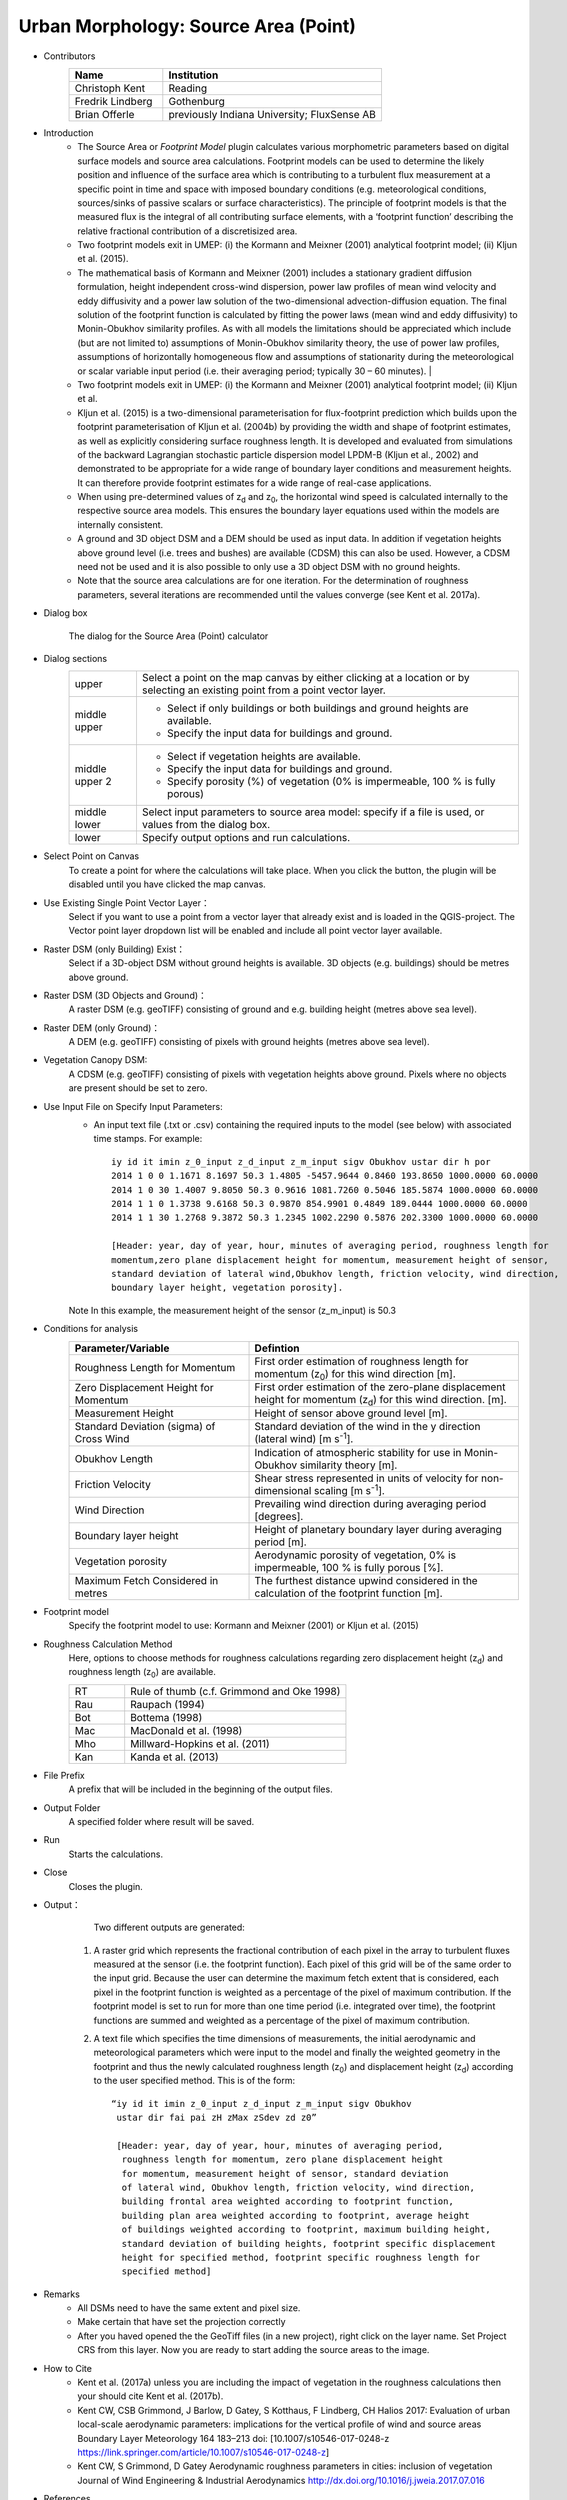 .. _SourceArea(Point):

Urban Morphology: Source Area (Point)
~~~~~~~~~~~~~~~~~~~~~~~~~~~~~~~~~~~~~

* Contributors
   .. list-table::
      :widths: 30 70
      :header-rows: 1

      * - Name
        - Institution
      * - Christoph Kent
        - Reading
      * - Fredrik Lindberg
        - Gothenburg
      * - Brian Offerle
        - previously Indiana University; FluxSense AB

* Introduction
     -  The Source Area or *Footprint Model* plugin calculates various morphometric parameters based on digital surface models and source area calculations. Footprint models can be used to determine the likely position and influence of the surface area which is contributing to a turbulent flux measurement at a specific point in time and space with imposed boundary conditions (e.g. meteorological conditions, sources/sinks of passive scalars or surface characteristics). The principle of footprint models is that the measured flux is the integral of all contributing surface elements, with a ‘footprint function’ describing the relative fractional contribution of a discretisized area.                                                                                                                                        
     -  Two footprint models exit in UMEP: (i) the Kormann and Meixner (2001) analytical footprint model; (ii) Kljun et al. (2015).
     -  The mathematical basis of Kormann and Meixner (2001) includes a stationary gradient diffusion formulation, height independent cross-wind dispersion, power law profiles of mean wind velocity and eddy diffusivity and a power law solution of the two-dimensional advection-diffusion equation. The final solution of the footprint function is calculated by fitting the power laws (mean wind and eddy diffusivity) to Monin-Obukhov similarity profiles. As with all models the limitations should be appreciated which include (but are not limited to) assumptions of Monin-Obukhov similarity theory, the use of power law profiles, assumptions of horizontally homogeneous flow and assumptions of stationarity during the meteorological or scalar variable input period (i.e. their averaging period; typically 30 – 60 minutes).   |
     -  Two footprint models exit in UMEP: (i) the Kormann and Meixner (2001) analytical footprint model; (ii) Kljun et al.
     -  Kljun et al. (2015) is a two-dimensional parameterisation for flux-footprint prediction which builds upon the footprint parameterisation of Kljun et al. (2004b) by providing the width and shape of footprint estimates, as well as explicitly considering surface roughness length. It is developed and evaluated from simulations of the backward Lagrangian stochastic particle dispersion model LPDM-B (Kljun et al., 2002) and demonstrated to be appropriate for a wide range of boundary layer conditions and measurement heights. It can therefore provide footprint estimates for a wide range of real-case applications.
     -  When using pre-determined values of z\ :sub:`d` and z\ :sub:`0`, the horizontal wind speed is calculated internally to the respective source area models. This ensures the boundary layer equations used within the models are internally consistent.
     -  A ground and 3D object DSM and a DEM should be used as input data. In addition if vegetation heights above ground level (i.e. trees and bushes) are available (CDSM) this can also be used. However, a CDSM need not be used and it is also possible to only use a 3D object DSM with no ground heights.
     -   Note that the source area calculations are for one iteration. For the determination of roughness parameters, several iterations are recommended until the values converge (see Kent et al. 2017a).

* Dialog box
    .. figure:: /images/Footprint.png
        :width: 100%
        :align: center

        The dialog for the Source Area (Point) calculator

* Dialog sections
   .. list-table::
      :widths: 15 85
      :header-rows: 0

      * - upper
        - Select a point on the map canvas by either clicking at a location or by selecting an existing point from a point vector layer.
      * - middle upper
        - -  Select if only buildings or both buildings and ground heights are available.
          -  Specify the input data for buildings and ground.
      * - middle upper 2
        - -  Select if vegetation heights are available.
          -  Specify the input data for buildings and ground.
          -  Specify porosity (%) of vegetation (0% is impermeable, 100 % is fully porous)
      * - middle lower
        - Select input parameters to source area model: specify if a file is used, or values from the dialog box.
      * - lower
        - Specify output options and run calculations.

* Select Point on Canvas
    To create a point for where the calculations will take place. When you click the button, the plugin will be disabled until you have clicked the map canvas.

* Use Existing Single Point Vector Layer：
    Select if you want to use a point from a vector layer that already exist and is loaded in the QGIS-project. The Vector point layer dropdown list will be enabled and include all point vector layer available.

* Raster DSM (only Building) Exist：
    Select if a 3D-object DSM without ground heights is available. 3D objects (e.g. buildings) should be metres above ground.

* Raster DSM (3D Objects and Ground)：
    A raster DSM (e.g. geoTIFF) consisting of ground and e.g. building height (metres above sea level).

* Raster DEM (only Ground)：
    A DEM (e.g. geoTIFF) consisting of pixels with ground heights (metres above sea level).

* Vegetation Canopy DSM:
    A CDSM (e.g. geoTIFF) consisting of pixels with vegetation heights above ground. Pixels where no objects are present should be set to zero.

* Use Input File on Specify Input Parameters:
        - An input text file (.txt or .csv) containing the required inputs to the model (see below) with associated time stamps. For example:
          ::
            iy id it imin z_0_input z_d_input z_m_input sigv Obukhov ustar dir h por
            2014 1 0 0 1.1671 8.1697 50.3 1.4805 -5457.9644 0.8460 193.8650 1000.0000 60.0000
            2014 1 0 30 1.4007 9.8050 50.3 0.9616 1081.7260 0.5046 185.5874 1000.0000 60.0000
            2014 1 1 0 1.3738 9.6168 50.3 0.9870 854.9901 0.4849 189.0444 1000.0000 60.0000
            2014 1 1 30 1.2768 9.3872 50.3 1.2345 1002.2290 0.5876 202.3300 1000.0000 60.0000

            [Header: year, day of year, hour, minutes of averaging period, roughness length for
            momentum,zero plane displacement height for momentum, measurement height of sensor,
            standard deviation of lateral wind,Obukhov length, friction velocity, wind direction,
            boundary layer height, vegetation porosity].
        Note In this example, the measurement height of the sensor (z\_m\_input) is 50.3

* Conditions for analysis
   .. list-table::
      :widths: 40 60
      :header-rows: 1

      * - Parameter/Variable
        - Defintion
      * - Roughness Length for Momentum
        - First order estimation of roughness length for momentum (z\ :sub:`0`) for this wind direction [m].
      * - Zero Displacement Height for Momentum
        - First order estimation of the zero-plane displacement height for momentum (z\ :sub:`d`) for this wind direction. [m].
      * - Measurement Height
        - Height of sensor above ground level [m].
      * - Standard Deviation (sigma) of Cross Wind
        - Standard deviation of the wind in the y direction (lateral wind) [m s\ :sup:`-1`].
      * - Obukhov Length
        - Indication of atmospheric stability for use in Monin-Obukhov similarity theory [m].
      * - Friction Velocity
        - Shear stress represented in units of velocity for non-dimensional scaling [m s\ :sup:`-1`].
      * - Wind Direction
        - Prevailing wind direction during averaging period [degrees].
      * - Boundary layer height
        - Height of planetary boundary layer during averaging period [m].
      * - Vegetation porosity
        - Aerodynamic porosity of vegetation, 0% is impermeable, 100 % is fully porous [%].
      * - Maximum Fetch Considered in metres
        - The furthest distance upwind considered in the calculation of the footprint function [m].

* Footprint model
      Specify the footprint model to use: Kormann and Meixner (2001) or Kljun et al. (2015)

* Roughness Calculation Method
        Here, options to choose methods for roughness calculations regarding zero displacement height (z\ :sub:`d`) and roughness length (z\ :sub:`0`) are available.
        
        .. list-table::
           :widths: 20 80
           :header-rows: 0

           * - RT
             - Rule of thumb (c.f. Grimmond and Oke 1998)
           * - Rau
             - Raupach (1994)
           * - Bot
             - Bottema (1998)
           * - Mac
             - MacDonald et al. (1998)
           * - Mho
             - Millward-Hopkins et al. (2011)
           * - Kan
             - Kanda et al. (2013)

* File Prefix
      A prefix that will be included in the beginning of the output files.

* Output Folder
      A specified folder where result will be saved.

* Run
      Starts the calculations.

* Close
      Closes the plugin.

* Output：
      Two different outputs are generated:
      
    #. A raster grid which represents the fractional contribution of each
       pixel in the array to turbulent fluxes measured at the sensor (i.e.
       the footprint function). Each pixel of this grid will be of the same
       order to the input grid. Because the user can determine the maximum
       fetch extent that is considered, each pixel in the footprint function
       is weighted as a percentage of the pixel of maximum contribution. If
       the footprint model is set to run for more than one time period (i.e.
       integrated over time), the footprint functions are summed and
       weighted as a percentage of the pixel of maximum contribution.
    #. A text file which specifies the time dimensions of measurements, the
       initial aerodynamic and meteorological parameters which were input to
       the model and finally the weighted geometry in the footprint and thus
       the newly calculated roughness length (z\ :sub:`0`) and displacement
       height (z\ :sub:`d`) according to the user specified method. This is of
       the form:
       ::
         “iy id it imin z_0_input z_d_input z_m_input sigv Obukhov
          ustar dir fai pai zH zMax zSdev zd z0”

          [Header: year, day of year, hour, minutes of averaging period,
           roughness length for momentum, zero plane displacement height
           for momentum, measurement height of sensor, standard deviation
           of lateral wind, Obukhov length, friction velocity, wind direction,
           building frontal area weighted according to footprint function,
           building plan area weighted according to footprint, average height
           of buildings weighted according to footprint, maximum building height,
           standard deviation of building heights, footprint specific displacement
           height for specified method, footprint specific roughness length for
           specified method]

* Remarks
      - All DSMs need to have the same extent and pixel size.
      - Make certain that have set the projection correctly
      - After you haved opened the the GeoTiff files (in a new project), right click on the layer name. Set Project CRS from this layer. Now you are ready to start adding the source areas to the image.

* How to Cite
      - Kent et al. (2017a) unless you are including the impact of vegetation in the roughness calculations then your should cite Kent et al. (2017b).
      - Kent CW, CSB Grimmond, J Barlow, D Gatey, S Kotthaus, F Lindberg, CH Halios 2017: Evaluation of urban local-scale aerodynamic parameters: implications for the vertical profile of wind and source areas Boundary Layer Meteorology 164 183–213 doi: [10.1007/s10546-017-0248-z https://link.springer.com/article/10.1007/s10546-017-0248-z]
      - Kent CW, S Grimmond, D Gatey Aerodynamic roughness parameters in cities: inclusion of vegetation Journal of Wind Engineering & Industrial Aerodynamics http://dx.doi.org/10.1016/j.jweia.2017.07.016
            
            
* References
      + Footprint Model
          -  Kormann R and Meixner FX (2001) An analytical footprint model for
             non-neutral stratification. `Bound-Layer Meteorol, 99,
             207-224 <http://link.springer.com/article/10.1023/A:1018991015119>`__.
          -  Kljun N, Calanca P, Rotach MW, Schmid HP (2015) A simple
             two-dimensional parameterisation for Flux Footprint Prediction (FFP).
             `Geoscientific Model
             Development.8(11):3695-713 <http://www.geosci-model-dev.net/8/3695/2015/gmd-8-3695-2015.html>`__.

      + Roughness Calculations
          -  Bottema M and Mestayer PG (1997) Urban roughness mapping–validation
             techniques and some first results. `J Wind Eng Ind Aerodyn, 74,
             163-173 <http://www.sciencedirect.com/science/article/pii/S0167610598000142>`__.
          -  Grimmond CSB and Oke TR (1999) Aerodynamic properties of urban areas
             derived from analysis of surface form. `J Appl Meteorol, 38,
             1262-1292 <http://journals.ametsoc.org/doi/abs/10.1175/1520-0450(1999)038%3C1262%3AAPOUAD%3E2.0.CO%3B2>`__.
          -  Kanda M, Inagaki A, Miyamoto T, Gryschka M and Raasch S (2013) A new
             aerodynamic parametrization for real urban surfaces. `Bound-Layer
             Meteorol, 148,
             357-377 <http://link.springer.com/article/10.1007/s10546-013-9818-x>`__.
          -  Macdonald R, Griffiths R and Hall D (1998) An improved method for the
             estimation of surface roughness of obstacle arrays. `Atmos Environ,
             32,
             1857-1864 <http://www.sciencedirect.com/science/article/pii/S1352231097004032>`__.
          -  Millward-Hopkins J, Tomlin A, Ma L, Ingham D and Pourkashanian M
             (2011) Estimating aerodynamic parameters of urban-like surfaces with
             heterogeneous building heights. `Bound-Layer Meteorol, 141,
             443-465 <http://link.springer.com/article/10.1007%2Fs10546-011-9640-2>`__.
          -  Raupach M (1994) Simplified expressions for vegetation roughness
             length and zero-plane displacement as functions of canopy height and
             area index. `Bound-Layer Meteorol, 71,
             211-216 <http://link.springer.com/article/10.1007%2FBF00709229>`__.
